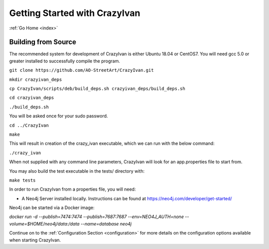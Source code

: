 .. _quickstart:

Getting Started with CrazyIvan
==============================

:ref:`Go Home <index>`

Building from Source
--------------------

The recommended system for development of CrazyIvan is either
Ubuntu 18.04 or CentOS7.  You will need gcc 5.0 or greater installed to
successfully compile the program.

``git clone https://github.com/AO-StreetArt/CrazyIvan.git``

``mkdir crazyivan_deps``

``cp CrazyIvan/scripts/deb/build_deps.sh crazyivan_deps/build_deps.sh``

``cd crazyivan_deps``

``./build_deps.sh``

You will be asked once for your sudo password.

``cd ../CrazyIvan``

``make``

This will result in creation of the crazy_ivan executable, which we can run
with the below command:

``./crazy_ivan``

When not supplied with any command line parameters, CrazyIvan will look for an app.properties file to start from.

You may also build the test executable in the tests/ directory with:

``make tests``

In order to run CrazyIvan from a properties file, you will need:

-  A Neo4j Server installed locally.  Instructions
   can be found at https://neo4j.com/developer/get-started/

Neo4j can be started via a Docker image:

`docker run -d --publish=7474:7474 --publish=7687:7687 --env=NEO4J_AUTH=none --volume=$HOME/neo4j/data:/data --name=database neo4j`

Continue on to the :ref:`Configuration Section <configuration>` for more details
on the configuration options available when starting CrazyIvan.
